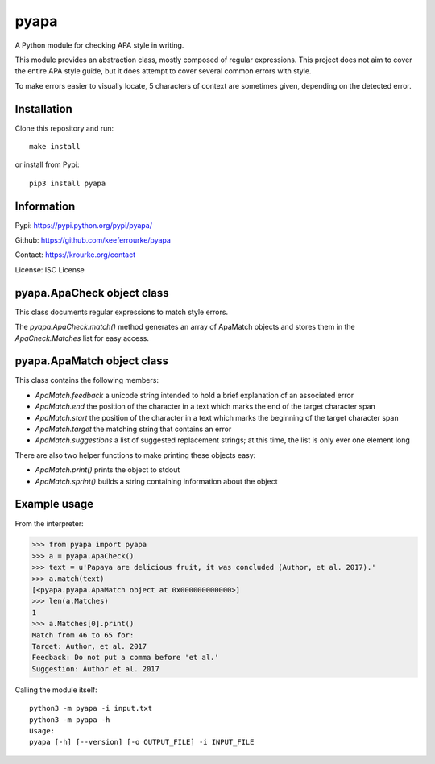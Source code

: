 pyapa
=====

A Python module for checking APA style in writing.

This module provides an abstraction class, mostly composed of regular
expressions. This project does not aim to cover the entire APA style
guide, but it does attempt to cover several common errors with style.

To make errors easier to visually locate, 5 characters of context are
sometimes given, depending on the detected error.


Installation
------------

Clone this repository and run::

    make install

or install from Pypi::

    pip3 install pyapa


Information
-----------

Pypi: https://pypi.python.org/pypi/pyapa/

Github: https://github.com/keeferrourke/pyapa

Contact: https://krourke.org/contact

License: ISC License


pyapa.ApaCheck object class
---------------------------

This class documents regular expressions to match style errors.

The `pyapa.ApaCheck.match()` method generates an array of ApaMatch objects
and stores them in the `ApaCheck.Matches` list for easy access.


pyapa.ApaMatch object class
---------------------------

This class contains the following members:

* `ApaMatch.feedback` a unicode string intended to hold a brief
  explanation of an associated error
* `ApaMatch.end` the position of the character in a text which marks
  the end of the target character span
* `ApaMatch.start` the position of the character in a text which marks
  the beginning of the target character span
* `ApaMatch.target` the matching string that contains an error
* `ApaMatch.suggestions` a list of suggested replacement strings; at
  this time, the list is only ever one element long

There are also two helper functions to make printing these objects easy:

* `ApaMatch.print()` prints the object to stdout
* `ApaMatch.sprint()` builds a string containing information about the object


Example usage
-------------

From the interpreter:

>>> from pyapa import pyapa
>>> a = pyapa.ApaCheck()
>>> text = u'Papaya are delicious fruit, it was concluded (Author, et al. 2017).'
>>> a.match(text)
[<pyapa.pyapa.ApaMatch object at 0x000000000000>]
>>> len(a.Matches)
1
>>> a.Matches[0].print()
Match from 46 to 65 for:
Target: Author, et al. 2017
Feedback: Do not put a comma before 'et al.'
Suggestion: Author et al. 2017


Calling the module itself:

::

    python3 -m pyapa -i input.txt
    python3 -m pyapa -h
    Usage:
    pyapa [-h] [--version] [-o OUTPUT_FILE] -i INPUT_FILE

